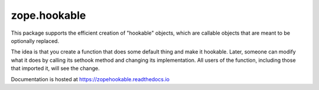 ===============
 zope.hookable
===============

.. image:: https://img.shields.io/pypi/v/zope.hookable.svg
        :target: https://pypi.python.org/pypi/zope.hookable/
        :alt: Latest release

.. image:: https://img.shields.io/pypi/pyversions/zope.hookable.svg
        :target: https://pypi.org/project/zope.hookable/
        :alt: Supported Python versions

.. image:: https://travis-ci.com/zopefoundation/zope.hookable.svg?branch=master
        :target: https://travis-ci.com/zopefoundation/zope.hookable

.. image:: https://readthedocs.org/projects/zopehookable/badge/?version=latest
        :target: https://zopehookable.readthedocs.io/en/latest/
        :alt: Documentation Status

.. image:: https://coveralls.io/repos/github/zopefoundation/zope.hookable/badge.svg?branch=master
        :target: https://coveralls.io/github/zopefoundation/zope.hookable?branch=master


This package supports the efficient creation of "hookable" objects, which
are callable objects that are meant to be optionally replaced.

The idea is that you create a function that does some default thing and make it
hookable. Later, someone can modify what it does by calling its sethook method
and changing its implementation.  All users of the function, including those
that imported it, will see the change.

Documentation is hosted at https://zopehookable.readthedocs.io

